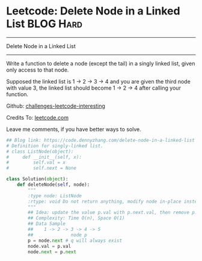 * Leetcode: Delete Node in a Linked List                                   :BLOG:Hard:
#+STARTUP: showeverything
#+OPTIONS: toc:nil \n:t ^:nil creator:nil d:nil
:PROPERTIES:
:type:     linkedlist, redo
:END:
---------------------------------------------------------------------
Delete Node in a Linked List
---------------------------------------------------------------------
Write a function to delete a node (except the tail) in a singly linked list, given only access to that node.

Supposed the linked list is 1 -> 2 -> 3 -> 4 and you are given the third node with value 3, the linked list should become 1 -> 2 -> 4 after calling your function.

Github: [[url-external:https://github.com/DennyZhang/challenges-leetcode-interesting/tree/master/delete-node-in-a-linked-list][challenges-leetcode-interesting]]

Credits To: [[url-external:https://leetcode.com/problems/delete-node-in-a-linked-list/description/][leetcode.com]]

Leave me comments, if you have better ways to solve.

#+BEGIN_SRC python
## Blog link: https://code.dennyzhang.com/delete-node-in-a-linked-list
# Definition for singly-linked list.
# class ListNode(object):
#     def __init__(self, x):
#         self.val = x
#         self.next = None

class Solution(object):
    def deleteNode(self, node):
        """
        :type node: ListNode
        :rtype: void Do not return anything, modify node in-place instead.
        """
        ## Idea: update the value p.val with p.next.val, then remove p.next
        ## Complexity: Time O(n), Space O(1)
        ## Data Sample
        ##    1 -> 2 -> 3 -> 4 -> 5
        ##              node p 
        p = node.next # q will always exist
        node.val = p.val
        node.next = p.next
#+END_SRC
